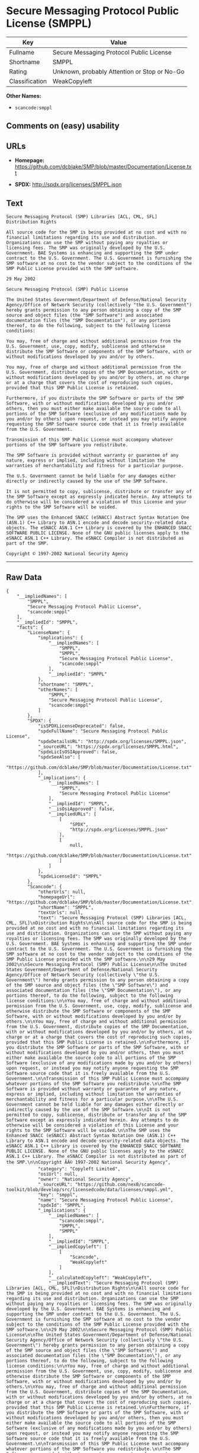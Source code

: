 * Secure Messaging Protocol Public License (SMPPL)

| Key              | Value                                          |
|------------------+------------------------------------------------|
| Fullname         | Secure Messaging Protocol Public License       |
| Shortname        | SMPPL                                          |
| Rating           | Unknown, probably Attention or Stop or No-Go   |
| Classification   | WeakCopyleft                                   |

*Other Names:*

- =scancode:smppl=

** Comments on (easy) usability

** URLs

- *Homepage:*
  https://github.com/dcblake/SMP/blob/master/Documentation/License.txt

- *SPDX:* http://spdx.org/licenses/SMPPL.json

** Text

#+BEGIN_EXAMPLE
  Secure Messaging Protocol (SMP) Libraries [ACL, CML, SFL]
  Distribution Rights

  All source code for the SMP is being provided at no cost and with no financial limitations regarding its use and distribution. Organizations can use the SMP without paying any royalties or licensing fees. The SMP was originally developed by the U.S. Government. BAE Systems is enhancing and supporting the SMP under contract to the U.S. Government. The U.S. Government is furnishing the SMP software at no cost to the vendor subject to the conditions of the SMP Public License provided with the SMP software.

  29 May 2002

  Secure Messaging Protocol (SMP) Public License

  The United States Government/Department of Defense/National Security Agency/Office of Network Security (collectively "the U.S. Government") hereby grants permission to any person obtaining a copy of the SMP source and object files (the "SMP Software") and associated documentation files (the "SMP Documentation"), or any portions thereof, to do the following, subject to the following license conditions:

  You may, free of charge and without additional permission from the U.S. Government, use, copy, modify, sublicense and otherwise distribute the SMP Software or components of the SMP Software, with or without modifications developed by you and/or by others.

  You may, free of charge and without additional permission from the U.S. Government, distribute copies of the SMP Documentation, with or without modifications developed by you and/or by others, at no charge or at a charge that covers the cost of reproducing such copies, provided that this SMP Public License is retained.

  Furthermore, if you distribute the SMP Software or parts of the SMP Software, with or without modifications developed by you and/or others, then you must either make available the source code to all portions of the SMP Software (exclusive of any modifications made by you and/or by others) upon request, or instead you may notify anyone requesting the SMP Software source code that it is freely available from the U.S. Government.

  Transmission of this SMP Public License must accompany whatever portions of the SMP Software you redistribute.

  The SMP Software is provided without warranty or guarantee of any nature, express or implied, including without limitation the warranties of merchantability and fitness for a particular purpose.

  The U.S. Government cannot be held liable for any damages either directly or indirectly caused by the use of the SMP Software.

  It is not permitted to copy, sublicense, distribute or transfer any of the SMP Software except as expressly indicated herein. Any attempts to do otherwise will be considered a violation of this License and your rights to the SMP Software will be voided.

  The SMP uses the Enhanced SNACC (eSNACC) Abstract Syntax Notation One (ASN.1) C++ Library to ASN.1 encode and decode security-related data objects. The eSNACC ASN.1 C++ Library is covered by the ENHANCED SNACC SOFTWARE PUBLIC LICENSE. None of the GNU public licenses apply to the eSNACC ASN.1 C++ Library. The eSNACC Compiler is not distributed as part of the SMP.

  Copyright © 1997-2002 National Security Agency
#+END_EXAMPLE

--------------

** Raw Data

#+BEGIN_EXAMPLE
  {
      "__impliedNames": [
          "SMPPL",
          "Secure Messaging Protocol Public License",
          "scancode:smppl"
      ],
      "__impliedId": "SMPPL",
      "facts": {
          "LicenseName": {
              "implications": {
                  "__impliedNames": [
                      "SMPPL",
                      "SMPPL",
                      "Secure Messaging Protocol Public License",
                      "scancode:smppl"
                  ],
                  "__impliedId": "SMPPL"
              },
              "shortname": "SMPPL",
              "otherNames": [
                  "SMPPL",
                  "Secure Messaging Protocol Public License",
                  "scancode:smppl"
              ]
          },
          "SPDX": {
              "isSPDXLicenseDeprecated": false,
              "spdxFullName": "Secure Messaging Protocol Public License",
              "spdxDetailsURL": "http://spdx.org/licenses/SMPPL.json",
              "_sourceURL": "https://spdx.org/licenses/SMPPL.html",
              "spdxLicIsOSIApproved": false,
              "spdxSeeAlso": [
                  "https://github.com/dcblake/SMP/blob/master/Documentation/License.txt"
              ],
              "_implications": {
                  "__impliedNames": [
                      "SMPPL",
                      "Secure Messaging Protocol Public License"
                  ],
                  "__impliedId": "SMPPL",
                  "__isOsiApproved": false,
                  "__impliedURLs": [
                      [
                          "SPDX",
                          "http://spdx.org/licenses/SMPPL.json"
                      ],
                      [
                          null,
                          "https://github.com/dcblake/SMP/blob/master/Documentation/License.txt"
                      ]
                  ]
              },
              "spdxLicenseId": "SMPPL"
          },
          "Scancode": {
              "otherUrls": null,
              "homepageUrl": "https://github.com/dcblake/SMP/blob/master/Documentation/License.txt",
              "shortName": "SMPPL",
              "textUrls": null,
              "text": "Secure Messaging Protocol (SMP) Libraries [ACL, CML, SFL]\nDistribution Rights\n\nAll source code for the SMP is being provided at no cost and with no financial limitations regarding its use and distribution. Organizations can use the SMP without paying any royalties or licensing fees. The SMP was originally developed by the U.S. Government. BAE Systems is enhancing and supporting the SMP under contract to the U.S. Government. The U.S. Government is furnishing the SMP software at no cost to the vendor subject to the conditions of the SMP Public License provided with the SMP software.\n\n29 May 2002\n\nSecure Messaging Protocol (SMP) Public License\n\nThe United States Government/Department of Defense/National Security Agency/Office of Network Security (collectively \"the U.S. Government\") hereby grants permission to any person obtaining a copy of the SMP source and object files (the \"SMP Software\") and associated documentation files (the \"SMP Documentation\"), or any portions thereof, to do the following, subject to the following license conditions:\n\nYou may, free of charge and without additional permission from the U.S. Government, use, copy, modify, sublicense and otherwise distribute the SMP Software or components of the SMP Software, with or without modifications developed by you and/or by others.\n\nYou may, free of charge and without additional permission from the U.S. Government, distribute copies of the SMP Documentation, with or without modifications developed by you and/or by others, at no charge or at a charge that covers the cost of reproducing such copies, provided that this SMP Public License is retained.\n\nFurthermore, if you distribute the SMP Software or parts of the SMP Software, with or without modifications developed by you and/or others, then you must either make available the source code to all portions of the SMP Software (exclusive of any modifications made by you and/or by others) upon request, or instead you may notify anyone requesting the SMP Software source code that it is freely available from the U.S. Government.\n\nTransmission of this SMP Public License must accompany whatever portions of the SMP Software you redistribute.\n\nThe SMP Software is provided without warranty or guarantee of any nature, express or implied, including without limitation the warranties of merchantability and fitness for a particular purpose.\n\nThe U.S. Government cannot be held liable for any damages either directly or indirectly caused by the use of the SMP Software.\n\nIt is not permitted to copy, sublicense, distribute or transfer any of the SMP Software except as expressly indicated herein. Any attempts to do otherwise will be considered a violation of this License and your rights to the SMP Software will be voided.\n\nThe SMP uses the Enhanced SNACC (eSNACC) Abstract Syntax Notation One (ASN.1) C++ Library to ASN.1 encode and decode security-related data objects. The eSNACC ASN.1 C++ Library is covered by the ENHANCED SNACC SOFTWARE PUBLIC LICENSE. None of the GNU public licenses apply to the eSNACC ASN.1 C++ Library. The eSNACC Compiler is not distributed as part of the SMP.\n\nCopyright ÃÂ© 1997-2002 National Security Agency",
              "category": "Copyleft Limited",
              "osiUrl": null,
              "owner": "National Security Agency",
              "_sourceURL": "https://github.com/nexB/scancode-toolkit/blob/develop/src/licensedcode/data/licenses/smppl.yml",
              "key": "smppl",
              "name": "Secure Messaging Protocol Public License",
              "spdxId": "SMPPL",
              "_implications": {
                  "__impliedNames": [
                      "scancode:smppl",
                      "SMPPL",
                      "SMPPL"
                  ],
                  "__impliedId": "SMPPL",
                  "__impliedCopyleft": [
                      [
                          "Scancode",
                          "WeakCopyleft"
                      ]
                  ],
                  "__calculatedCopyleft": "WeakCopyleft",
                  "__impliedText": "Secure Messaging Protocol (SMP) Libraries [ACL, CML, SFL]\nDistribution Rights\n\nAll source code for the SMP is being provided at no cost and with no financial limitations regarding its use and distribution. Organizations can use the SMP without paying any royalties or licensing fees. The SMP was originally developed by the U.S. Government. BAE Systems is enhancing and supporting the SMP under contract to the U.S. Government. The U.S. Government is furnishing the SMP software at no cost to the vendor subject to the conditions of the SMP Public License provided with the SMP software.\n\n29 May 2002\n\nSecure Messaging Protocol (SMP) Public License\n\nThe United States Government/Department of Defense/National Security Agency/Office of Network Security (collectively \"the U.S. Government\") hereby grants permission to any person obtaining a copy of the SMP source and object files (the \"SMP Software\") and associated documentation files (the \"SMP Documentation\"), or any portions thereof, to do the following, subject to the following license conditions:\n\nYou may, free of charge and without additional permission from the U.S. Government, use, copy, modify, sublicense and otherwise distribute the SMP Software or components of the SMP Software, with or without modifications developed by you and/or by others.\n\nYou may, free of charge and without additional permission from the U.S. Government, distribute copies of the SMP Documentation, with or without modifications developed by you and/or by others, at no charge or at a charge that covers the cost of reproducing such copies, provided that this SMP Public License is retained.\n\nFurthermore, if you distribute the SMP Software or parts of the SMP Software, with or without modifications developed by you and/or others, then you must either make available the source code to all portions of the SMP Software (exclusive of any modifications made by you and/or by others) upon request, or instead you may notify anyone requesting the SMP Software source code that it is freely available from the U.S. Government.\n\nTransmission of this SMP Public License must accompany whatever portions of the SMP Software you redistribute.\n\nThe SMP Software is provided without warranty or guarantee of any nature, express or implied, including without limitation the warranties of merchantability and fitness for a particular purpose.\n\nThe U.S. Government cannot be held liable for any damages either directly or indirectly caused by the use of the SMP Software.\n\nIt is not permitted to copy, sublicense, distribute or transfer any of the SMP Software except as expressly indicated herein. Any attempts to do otherwise will be considered a violation of this License and your rights to the SMP Software will be voided.\n\nThe SMP uses the Enhanced SNACC (eSNACC) Abstract Syntax Notation One (ASN.1) C++ Library to ASN.1 encode and decode security-related data objects. The eSNACC ASN.1 C++ Library is covered by the ENHANCED SNACC SOFTWARE PUBLIC LICENSE. None of the GNU public licenses apply to the eSNACC ASN.1 C++ Library. The eSNACC Compiler is not distributed as part of the SMP.\n\nCopyright Â© 1997-2002 National Security Agency",
                  "__impliedURLs": [
                      [
                          "Homepage",
                          "https://github.com/dcblake/SMP/blob/master/Documentation/License.txt"
                      ]
                  ]
              }
          }
      },
      "__impliedCopyleft": [
          [
              "Scancode",
              "WeakCopyleft"
          ]
      ],
      "__calculatedCopyleft": "WeakCopyleft",
      "__isOsiApproved": false,
      "__impliedText": "Secure Messaging Protocol (SMP) Libraries [ACL, CML, SFL]\nDistribution Rights\n\nAll source code for the SMP is being provided at no cost and with no financial limitations regarding its use and distribution. Organizations can use the SMP without paying any royalties or licensing fees. The SMP was originally developed by the U.S. Government. BAE Systems is enhancing and supporting the SMP under contract to the U.S. Government. The U.S. Government is furnishing the SMP software at no cost to the vendor subject to the conditions of the SMP Public License provided with the SMP software.\n\n29 May 2002\n\nSecure Messaging Protocol (SMP) Public License\n\nThe United States Government/Department of Defense/National Security Agency/Office of Network Security (collectively \"the U.S. Government\") hereby grants permission to any person obtaining a copy of the SMP source and object files (the \"SMP Software\") and associated documentation files (the \"SMP Documentation\"), or any portions thereof, to do the following, subject to the following license conditions:\n\nYou may, free of charge and without additional permission from the U.S. Government, use, copy, modify, sublicense and otherwise distribute the SMP Software or components of the SMP Software, with or without modifications developed by you and/or by others.\n\nYou may, free of charge and without additional permission from the U.S. Government, distribute copies of the SMP Documentation, with or without modifications developed by you and/or by others, at no charge or at a charge that covers the cost of reproducing such copies, provided that this SMP Public License is retained.\n\nFurthermore, if you distribute the SMP Software or parts of the SMP Software, with or without modifications developed by you and/or others, then you must either make available the source code to all portions of the SMP Software (exclusive of any modifications made by you and/or by others) upon request, or instead you may notify anyone requesting the SMP Software source code that it is freely available from the U.S. Government.\n\nTransmission of this SMP Public License must accompany whatever portions of the SMP Software you redistribute.\n\nThe SMP Software is provided without warranty or guarantee of any nature, express or implied, including without limitation the warranties of merchantability and fitness for a particular purpose.\n\nThe U.S. Government cannot be held liable for any damages either directly or indirectly caused by the use of the SMP Software.\n\nIt is not permitted to copy, sublicense, distribute or transfer any of the SMP Software except as expressly indicated herein. Any attempts to do otherwise will be considered a violation of this License and your rights to the SMP Software will be voided.\n\nThe SMP uses the Enhanced SNACC (eSNACC) Abstract Syntax Notation One (ASN.1) C++ Library to ASN.1 encode and decode security-related data objects. The eSNACC ASN.1 C++ Library is covered by the ENHANCED SNACC SOFTWARE PUBLIC LICENSE. None of the GNU public licenses apply to the eSNACC ASN.1 C++ Library. The eSNACC Compiler is not distributed as part of the SMP.\n\nCopyright Â© 1997-2002 National Security Agency",
      "__impliedURLs": [
          [
              "SPDX",
              "http://spdx.org/licenses/SMPPL.json"
          ],
          [
              null,
              "https://github.com/dcblake/SMP/blob/master/Documentation/License.txt"
          ],
          [
              "Homepage",
              "https://github.com/dcblake/SMP/blob/master/Documentation/License.txt"
          ]
      ]
  }
#+END_EXAMPLE